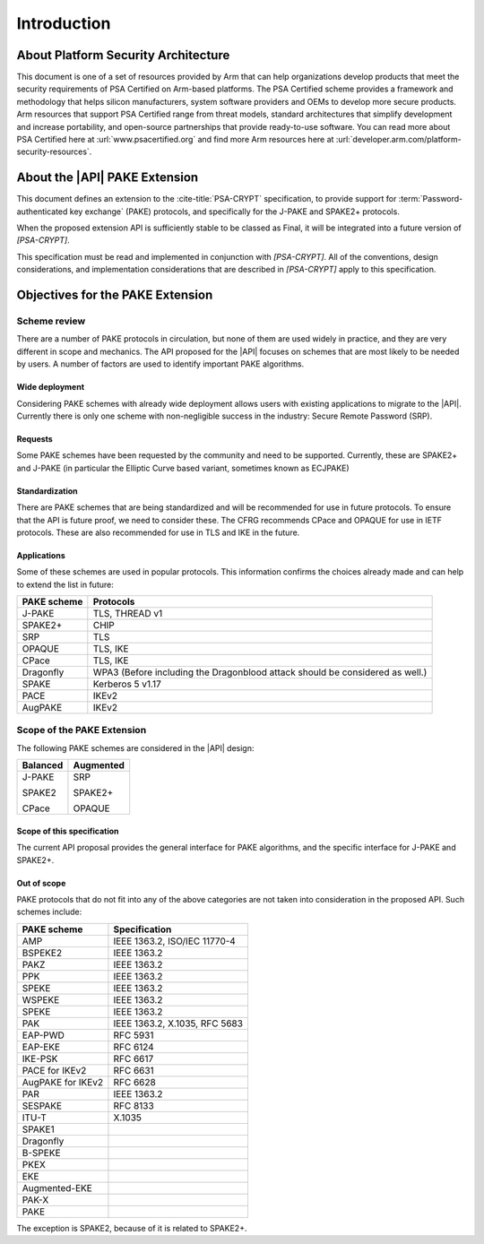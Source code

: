 .. SPDX-FileCopyrightText: Copyright 2022-2023 Arm Limited and/or its affiliates <open-source-office@arm.com>
.. SPDX-License-Identifier: CC-BY-SA-4.0 AND LicenseRef-Patent-license

Introduction
============

About Platform Security Architecture
------------------------------------

This document is one of a set of resources provided by Arm that can help organizations develop products that meet the security requirements of PSA Certified on Arm-based platforms. The PSA Certified scheme provides a framework and methodology that helps silicon manufacturers, system software providers and OEMs to develop more secure products. Arm resources that support PSA Certified range from threat models, standard architectures that simplify development and increase portability, and open-source partnerships that provide ready-to-use software. You can read more about PSA Certified here at :url:`www.psacertified.org` and find more Arm resources here at :url:`developer.arm.com/platform-security-resources`.

About the |API| PAKE Extension
------------------------------

This document defines an extension to the :cite-title:`PSA-CRYPT` specification, to provide support for :term:`Password-authenticated key exchange` (PAKE) protocols, and specifically for the J-PAKE and SPAKE2+ protocols.

When the proposed extension API is sufficiently stable to be classed as Final, it will be integrated into a future version of `[PSA-CRYPT]`.

This specification must be read and implemented in conjunction with `[PSA-CRYPT]`. All of the conventions, design considerations, and implementation considerations that are described in `[PSA-CRYPT]` apply to this specification.

.. rationale:: Note

    This version of the document includes *Rationale* commentary that provides background information relating to the design decisions that led to the current proposal. This enables the reader to understand the wider context and alternative approaches that have been considered.


Objectives for the PAKE Extension
---------------------------------

Scheme review
~~~~~~~~~~~~~

There are a number of PAKE protocols in circulation, but none of them are used widely in practice, and they are very different in scope and mechanics.
The API proposed for the |API| focuses on schemes that are most likely to be needed by users. A number of factors are used to identify important PAKE algorithms.

Wide deployment
^^^^^^^^^^^^^^^

Considering PAKE schemes with already wide deployment allows users with existing applications to migrate to the |API|.
Currently there is only one scheme with non-negligible success in the industry: Secure Remote Password (SRP).

Requests
^^^^^^^^

Some PAKE schemes have been requested by the community and need to be supported.
Currently, these are SPAKE2+ and J-PAKE (in particular the Elliptic Curve based variant, sometimes known as ECJPAKE)

Standardization
^^^^^^^^^^^^^^^

There are PAKE schemes that are being standardized and will be recommended for use in future protocols.
To ensure that the API is future proof, we need to consider these.
The CFRG recommends CPace and OPAQUE for use in IETF protocols.
These are also recommended for use in TLS and IKE in the future.

Applications
^^^^^^^^^^^^

Some of these schemes are used in popular protocols. This information confirms the choices already made and can help to extend the list in future:

.. list-table::
    :header-rows: 1
    :widths: auto
    :align: left

    *   -   PAKE scheme
        -   Protocols
    *   -   J-PAKE
        -   TLS, THREAD v1
    *   -   SPAKE2+
        -   CHIP
    *   -   SRP
        -   TLS
    *   -   OPAQUE
        -   TLS, IKE
    *   -   CPace
        -   TLS, IKE
    *   -   Dragonfly
        -   WPA3 (Before including the Dragonblood attack should be considered as well.)
    *   -   SPAKE
        -   Kerberos 5 v1.17
    *   -   PACE
        -   IKEv2
    *   -   AugPAKE
        -   IKEv2


Scope of the PAKE Extension
~~~~~~~~~~~~~~~~~~~~~~~~~~~

The following PAKE schemes are considered in the |API| design:

.. list-table::
    :header-rows: 1
    :widths: auto
    :align: left

    *   -   Balanced
        -   Augmented
    *   -   J-PAKE

            SPAKE2

            CPace
        -   SRP

            SPAKE2+

            OPAQUE

Scope of this specification
^^^^^^^^^^^^^^^^^^^^^^^^^^^

The current API proposal provides the general interface for PAKE algorithms, and the specific interface for J-PAKE and SPAKE2+.

Out of scope
^^^^^^^^^^^^

PAKE protocols that do not fit into any of the above categories are not taken into consideration in the proposed API.
Such schemes include:

.. list-table::
    :header-rows: 1
    :class: longtable
    :widths: auto
    :align: left

    *   -   PAKE scheme
        -   Specification
    *   -   AMP
        -   IEEE 1363.2, ISO/IEC 11770-4
    *   -   BSPEKE2
        -   IEEE 1363.2
    *   -   PAKZ
        -   IEEE 1363.2
    *   -   PPK
        -   IEEE 1363.2
    *   -   SPEKE
        -   IEEE 1363.2
    *   -   WSPEKE
        -   IEEE 1363.2
    *   -   SPEKE
        -   IEEE 1363.2
    *   -   PAK
        -   IEEE 1363.2, X.1035, RFC 5683
    *   -   EAP-PWD
        -   RFC 5931
    *   -   EAP-EKE
        -   RFC 6124
    *   -   IKE-PSK
        -   RFC 6617
    *   -   PACE for IKEv2
        -   RFC 6631
    *   -   AugPAKE for IKEv2
        -   RFC 6628
    *   -   PAR
        -   IEEE 1363.2
    *   -   SESPAKE
        -   RFC 8133
    *   -   ITU-T
        -   X.1035
    *   -   SPAKE1
        -
    *   -   Dragonfly
        -
    *   -   B-SPEKE
        -
    *   -   PKEX
        -
    *   -   EKE
        -
    *   -   Augmented-EKE
        -
    *   -   PAK-X
        -
    *   -   PAKE
        -

The exception is SPAKE2, because of it is related to SPAKE2+.
